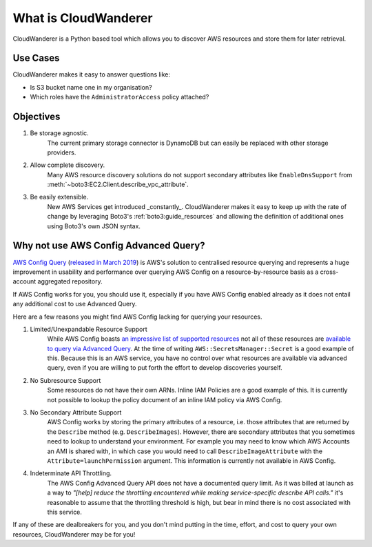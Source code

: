 What is CloudWanderer
=======================

CloudWanderer is a Python based tool which allows you to discover AWS resources
and store them for later retrieval.

Use Cases
----------

CloudWanderer makes it easy to answer questions like:

* Is S3 bucket name one in my organisation?
* Which roles have the ``AdministratorAccess`` policy attached?


Objectives
-------------

#. Be storage agnostic.
    The current primary storage connector is DynamoDB but can easily be replaced
    with other storage providers.
#. Allow complete discovery.
    Many AWS resource discovery solutions do not support secondary attributes like
    ``EnableDnsSupport`` from :meth:`~boto3:EC2.Client.describe_vpc_attribute`.
#. Be easily extensible.
    New AWS Services get introduced _constantly_. CloudWanderer makes it easy to keep up with
    the rate of change by leveraging Boto3's :ref:`boto3:guide_resources` and allowing the definition
    of additional ones using Boto3's own JSON syntax.

Why not use AWS Config Advanced Query?
----------------------------------------

`AWS Config Query <https://docs.aws.amazon.com/config/latest/developerguide/querying-AWS-resources.html>`_
(`released in March 2019 <https://aws.amazon.com/blogs/mt/query-your-resource-configuration-state-using-the-advanced-query-feature-of-aws-config/>`_)
is AWS's solution to centralised resource querying and represents a huge improvement in usability and performance
over querying AWS Config on a resource-by-resource basis as a cross-account aggregated repository.

If AWS Config works for you, you should use it, especially if you have AWS Config enabled already
as it does not entail any additional cost to use Advanced Query.

Here are a few reasons you might find AWS Config lacking for querying your resources.

1. Limited/Unexpandable Resource Support
    While AWS Config boasts `an impressive list of supported resources <https://docs.aws.amazon.com/config/latest/developerguide/resource-config-reference.html>`_
    not all of these resources are `available to query via Advanced Query <https://github.com/awslabs/aws-config-resource-schema>`_.
    At the time of writing ``AWS::SecretsManager::Secret`` is a good example of this.
    Because this is an AWS service, you have no control over what resources are available via advanced query,
    even if you are willing to put forth the effort to develop discoveries yourself.
2. No Subresource Support
    Some resources do not have their own ARNs. Inline IAM Policies are a good example of this.
    It is currently not possible to lookup the policy document of an inline IAM policy via AWS Config.
3. No Secondary Attribute Support
    AWS Config works by storing the primary attributes of a resource, i.e. those attributes that are returned
    by the ``Describe`` method (e.g. ``DescribeImages``). However, there are secondary attributes that you sometimes
    need to lookup to understand your environment. For example you may need to know which AWS Accounts an AMI
    is shared with, in which case you would need to call ``DescribeImageAttribute`` with the ``Attribute=launchPermission``
    argument. This information is currently not available in AWS Config.
4. Indeterminate API Throttling.
    The AWS Config Advanced Query API does not have a documented query limit. As it was billed at launch
    as a way to `"[help] reduce the throttling encountered while making service-specific describe API calls."`
    it's reasonable to assume that the throttling threshold is high, but bear in mind there is no cost
    associated with this service.

If any of these are dealbreakers for you, and you don't mind putting in the time, effort, and cost to
query your own resources, CloudWanderer may be for you!

